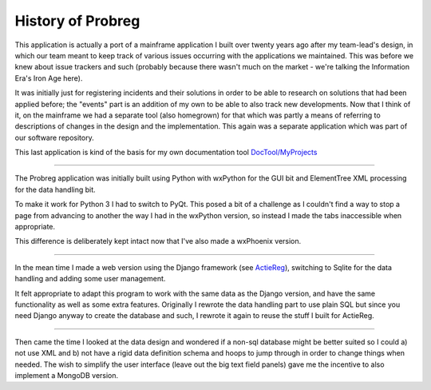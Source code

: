 History of Probreg
==================

This application is actually a port of a mainframe application I built over twenty
years ago after my team-lead's design, in which our team meant to keep track of
various issues occurring with the applications we maintained. This was before we knew about
issue trackers and such (probably because there wasn't much on the market - we're talking the
Information Era's Iron Age here).

It was initially just for registering incidents and their solutions
in order to be able to research on solutions that had been applied before; 
the "events" part is an addition of my own to be able to also track new developments. 
Now that I think of it, on the mainframe we had a separate tool (also homegrown) for that
which was partly a means of referring to descriptions of changes in the design and the implementation.
This again was a separate application which was part of our software repository.

This last application is kind of the basis for my own documentation tool 
`DocTool/MyProjects <https://github.com/albertvisser/myprojects/>`_

----

The Probreg application was initially built using Python with wxPython for the GUI bit and
ElementTree XML processing for the data handling bit.

To make it work for Python 3 I had to switch to PyQt. This posed a bit of a challenge as I 
couldn't find a way to stop a page from advancing to another the way I had in the wxPython 
version, so instead I made the tabs inaccessible when appropriate.

This difference is deliberately kept intact now that I've also made a wxPhoenix version.

----

In the mean time I made a web version using the Django framework (see
`ActieReg <https://github.com/albertvisser/actiereg/>`_), switching to Sqlite for the data handling
and adding some user management.

It felt appropriate to adapt this program to work with the same data as the Django version, 
and have the same functionality as well as some extra features. 
Originally I rewrote the data handling part to use plain SQL but since you need Django anyway to create the database and such, I rewrote it again to reuse the stuff I built for ActieReg.

----

Then came the time I looked at the data design and wondered if a non-sql database might be better suited so I could a) not use XML and b) not have a rigid data definition schema and hoops to jump through in order to change things when needed. The wish to simplify the user interface (leave out the big text field panels) gave me the incentive to also implement a MongoDB version. 
